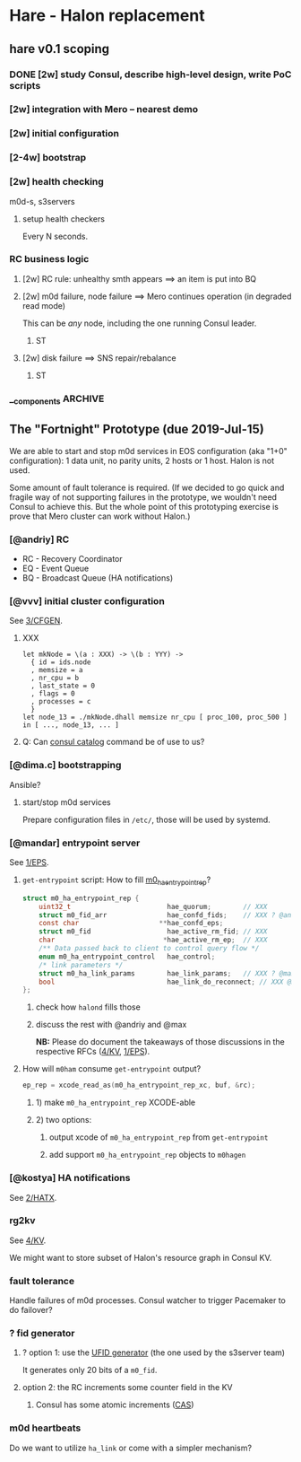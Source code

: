 * Hare - Halon replacement

** hare v0.1 scoping

*** DONE [2w] study Consul, describe high-level design, write PoC scripts

*** [2w] integration with Mero -- nearest demo

*** [2w] initial configuration

*** [2-4w] bootstrap

*** [2w] health checking
m0d-s, s3servers

**** setup health checkers
Every N seconds.

*** RC business logic

**** [2w] RC rule: unhealthy smth appears ==> an item is put into BQ

**** [2w] m0d failure, node failure ==> Mero continues operation (in degraded read mode)
This can be /any/ node, including the one running Consul leader.

***** ST

**** [2w] disk failure ==> SNS repair/rebalance

***** ST

*** __components :ARCHIVE:

**** cfgen

**** RC scripts

**** hax: Consul<-->m0d HA bridge

** The "Fortnight" Prototype (due 2019-Jul-15)

We are able to start and stop m0d services in EOS configuration (aka
"1+0" configuration): 1 data unit, no parity units, 2 hosts or 1 host.
Halon is not used.

Some amount of fault tolerance is required. (If we decided to go quick
and fragile way of not supporting failures in the prototype, we
wouldn't need Consul to achieve this.  But the whole point of this
prototyping exercise is prove that Mero cluster can work without
Halon.)

*** [@andriy] RC

- RC - Recovery Coordinator
- EQ - Event Queue
- BQ - Broadcast Queue (HA notifications)

*** [@vvv] initial cluster configuration

See [[file:rfc/3/README.md][3/CFGEN]].

**** XXX
#+BEGIN_SRC dhall
let mkNode = \(a : XXX) -> \(b : YYY) ->
  { id = ids.node
  , memsize = a
  , nr_cpu = b
  , last_state = 0
  , flags = 0
  , processes = c
  }
let node_13 = ./mkNode.dhall memsize nr_cpu [ proc_100, proc_500 ]
in [ ..., node_13, ... ]
#+END_SRC

**** Q: Can [[https://www.consul.io/docs/commands/catalog.html][consul catalog]] command be of use to us?
*** [@dima.c] bootstrapping
Ansible?

**** start/stop m0d services

Prepare configuration files in ~/etc/~, those will be used by systemd.

*** [@mandar] entrypoint server

See [[file:rfc/1/README.md][1/EPS]].

**** ~get-entrypoint~ script: How to fill [[file:~/src/mero/ha/entrypoint_fops.h::struct%20m0_ha_entrypoint_rep%20{][m0_ha_entrypoint_rep]]?
#+BEGIN_SRC c
struct m0_ha_entrypoint_rep {
	uint32_t                        hae_quorum;        // XXX
	struct m0_fid_arr               hae_confd_fids;    // XXX ? @andriy
	const char                    **hae_confd_eps;
	struct m0_fid                   hae_active_rm_fid; // XXX
	char                           *hae_active_rm_ep;  // XXX
	/** Data passed back to client to control query flow */
	enum m0_ha_entrypoint_control   hae_control;
	/* link parameters */
	struct m0_ha_link_params        hae_link_params;   // XXX ? @max
	bool                            hae_link_do_reconnect; // XXX @max
};
#+END_SRC

***** check how ~halond~ fills those

***** discuss the rest with @andriy and @max
*NB:* Please do document the takeaways of those discussions in the respective RFCs ([[file:rfc/4/README.md][4/KV]], [[file:rfc/1/README.md][1/EPS]]).

**** How will ~m0ham~ consume ~get-entrypoint~ output?
#+BEGIN_SRC c
ep_rep = xcode_read_as(m0_ha_entrypoint_rep_xc, buf, &rc);
#+END_SRC

***** 1) make ~m0_ha_entrypoint_rep~ XCODE-able
***** 2) two options:
****** output xcode of ~m0_ha_entrypoint_rep~ from ~get-entrypoint~
****** add support ~m0_ha_entrypoint_rep~ objects to ~m0hagen~

*** [@kostya] HA notifications

See [[file:rfc/2/README.md][2/HATX]].

*** rg2kv

See [[file:rfc/4/README.md][4/KV]].

We might want to store subset of Halon's resource graph in Consul KV.

*** fault tolerance

Handle failures of m0d processes.  Consul watcher to trigger Pacemaker
to do failover?

*** ? fid generator

**** ? option 1: use the [[https://docs.google.com/document/d/1-td9_sO-bqErDtJYx40J9UEp2zJh4JJUp_yPmm9Knuc/edit][UFID generator]] (the one used by the s3server team)

It generates only 20 bits of a ~m0_fid~.

**** option 2: the RC increments some counter field in the KV

***** Consul has some atomic increments ([[https://en.wikipedia.org/wiki/Compare-and-swap][CAS]])

*** m0d heartbeats

Do we want to utilize ~ha_link~ or come with a simpler mechanism?
